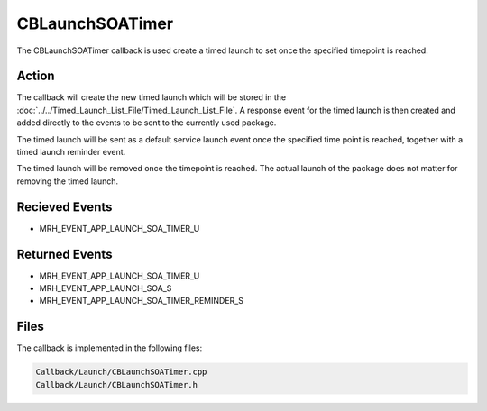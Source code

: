 CBLaunchSOATimer
================
The CBLaunchSOATimer callback is used create a timed launch
to set once the specified timepoint is reached.

Action
------
The callback will create the new timed launch which will be 
stored in the :doc:`../../Timed_Launch_List_File/Timed_Launch_List_File`.
A response event for the timed launch is then created and added 
directly to the events to be sent to the currently used package.

The timed launch will be sent as a default service launch event once 
the specified time point is reached, together with a timed launch 
reminder event. 

The timed launch will be removed once the timepoint is reached. The actual 
launch of the package does not matter for removing the timed launch.

Recieved Events
---------------
* MRH_EVENT_APP_LAUNCH_SOA_TIMER_U

Returned Events
---------------
* MRH_EVENT_APP_LAUNCH_SOA_TIMER_U
* MRH_EVENT_APP_LAUNCH_SOA_S
* MRH_EVENT_APP_LAUNCH_SOA_TIMER_REMINDER_S

Files
-----
The callback is implemented in the following files:

.. code-block:: c

    Callback/Launch/CBLaunchSOATimer.cpp
    Callback/Launch/CBLaunchSOATimer.h